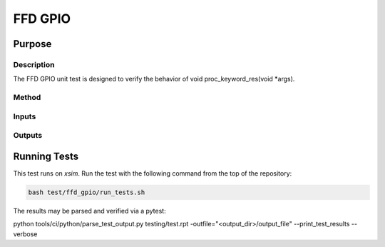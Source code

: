 ########
FFD GPIO
########

*******
Purpose
*******

Description
===========

The FFD GPIO unit test is designed to verify the behavior of void proc_keyword_res(void *args).

Method
======


Inputs
======


Outputs
=======

*************
Running Tests
*************

This test runs on `xsim`.  Run the test with the following command from the top of the repository:

.. code-block:: console

    bash test/ffd_gpio/run_tests.sh

The results may be parsed and verified via a pytest:

.. code-block:: console

python tools/ci/python/parse_test_output.py testing/test.rpt -outfile="<output_dir>/output_file" --print_test_results --verbose